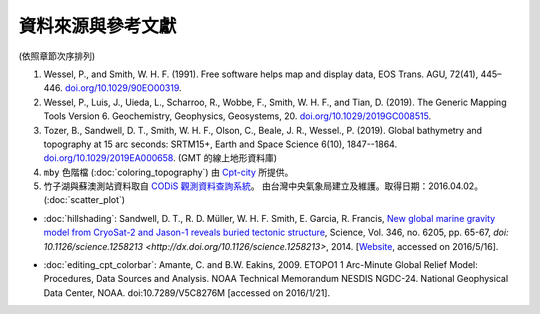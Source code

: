 ======================================
資料來源與參考文獻
======================================

(依照章節次序排列)

.. 2和3 之間需要 DCW 與 GHSSH 的引用?

1. Wessel, P., and Smith, W. H. F. (1991). Free software helps map and 
   display data, EOS Trans. AGU, 72(41), 445–446. 
   `doi.org/10.1029/90EO00319 <http://doi.org/10.1029/90EO00319>`_.
2. Wessel, P., Luis, J., Uieda, L., Scharroo, R., Wobbe, F., Smith, W. H. F., 
   and Tian, D. (2019). The Generic Mapping Tools Version 6. Geochemistry, 
   Geophysics, Geosystems, 20. 
   `doi.org/10.1029/2019GC008515 <http://doi.org/10.1029/2019GC008515>`_.
3. Tozer, B., Sandwell, D. T., Smith, W. H. F., Olson, C., Beale, J. R., Wessel., P. (2019). 
   Global bathymetry and topography at 15 arc seconds: SRTM15+, Earth and Space Science 6(10), 1847--1864.
   `doi.org/10.1029/2019EA000658 <http://doi.org/10.1029/2019EA000658>`_. (GMT 的線上地形資料庫)
4. ``mby`` 色階檔 (:doc:`coloring_topography`) 由 
   `Cpt-city <http://soliton.vm.bytemark.co.uk/pub/cpt-city/index.html>`_ 所提供。
5. 竹子湖與蘇澳測站資料取自 `CODiS 觀測資料查詢系統 <http://e-service.cwb.gov.tw/HistoryDataQuery/index.jsp>`_。
   由台灣中央氣象局建立及維護。取得日期：2016.04.02。 (:doc:`scatter_plot`)


- :doc:`hillshading`: 
  Sandwell, D. T., R. D. Müller, W. H. F. Smith, E. Garcia, R. Francis,
  `New global marine gravity model from CryoSat-2 and Jason-1 reveals buried tectonic structure <http://www.sciencemag.org/content/346/6205/65>`_,
  Science, Vol. 346, no. 6205, pp. 65-67, 
  `doi: 10.1126/science.1258213 <http://dx.doi.org/10.1126/science.1258213>`, 2014.
  [`Website <http://topex.ucsd.edu/grav_outreach/>`_, accessed on 2016/5/16].

.. :doc:`coloring_topography`
.. :doc:`pen_and_painting`

- :doc:`editing_cpt_colorbar`:
  Amante, C. and B.W. Eakins, 2009. ETOPO1 1 Arc-Minute Global Relief Model: 
  Procedures, Data Sources and Analysis. NOAA Technical Memorandum NESDIS NGDC-24. 
  National Geophysical Data Center, NOAA. doi:10.7289/V5C8276M 
  [accessed on 2016/1/21].

.. :doc:`editing_cpt_colorbar`
.. :doc:`hillshading`
.. :doc:`contour_and_profile`
.. :doc:`plot_vector_data`
..  `Cpt-city <http://soliton.vm.bytemark.co.uk/pub/cpt-city/index.html>`_


.. :doc:`plot_vector_data`

..  USGS (2006), Shuttle Radar Topography Mission, 1 Arc Second scene n13_e123_1arc_v3, Filled Finished 3.0, Global 
..  Land Cover Facility, University of Maryland, College Park, Maryland, February 2000.


